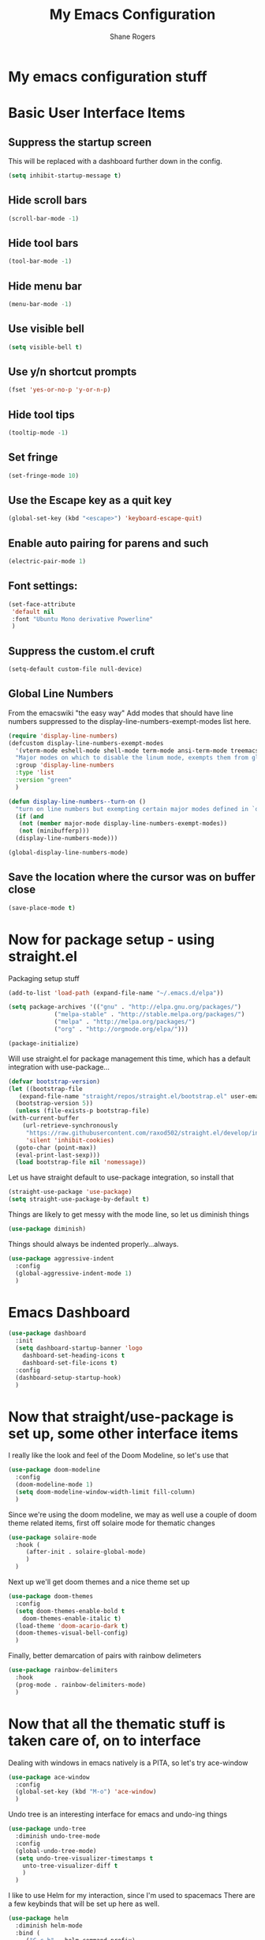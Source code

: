 #+TITLE: My Emacs Configuration
#+AUTHOR: Shane Rogers
#+EMAIL: swrogers@gmail.com

* My emacs configuration stuff
* Basic User Interface Items
**  Suppress the startup screen
   This will be replaced with a dashboard further down in the config.
   #+begin_src emacs-lisp
     (setq inhibit-startup-message t)
   #+end_src

** Hide scroll bars
   #+begin_src emacs-lisp
     (scroll-bar-mode -1)
   #+end_src

** Hide tool bars
   #+begin_src emacs-lisp
     (tool-bar-mode -1)
   #+end_src

** Hide menu bar
   #+begin_src emacs-lisp
     (menu-bar-mode -1)
   #+end_src

** Use visible bell
   #+begin_src emacs-lisp
     (setq visible-bell t)
   #+end_src

** Use y/n shortcut prompts
   #+begin_src emacs-lisp
     (fset 'yes-or-no-p 'y-or-n-p)
   #+end_src

** Hide tool tips
   #+begin_src emacs-lisp
     (tooltip-mode -1)
   #+end_src

** Set fringe
   #+begin_src emacs-lisp
     (set-fringe-mode 10)
   #+end_src

**  Use the Escape key as a quit key
   #+begin_src emacs-lisp
     (global-set-key (kbd "<escape>") 'keyboard-escape-quit)
   #+end_src

**  Enable auto pairing for parens and such
   #+begin_src emacs-lisp
     (electric-pair-mode 1)
   #+end_src

**  Font settings:
   #+begin_src emacs-lisp
     (set-face-attribute
      'default nil
      :font "Ubuntu Mono derivative Powerline"
      )
   #+end_src

** Suppress the custom.el cruft
   #+begin_src emacs-lisp
     (setq-default custom-file null-device)
   #+end_src

**  Global Line Numbers
   From the emacswiki "the easy way"
   Add modes that should have line numbers suppressed to the display-line-numbers-exempt-modes list here.
   #+begin_src emacs-lisp
     (require 'display-line-numbers)
     (defcustom display-line-numbers-exempt-modes
       '(vterm-mode eshell-mode shell-mode term-mode ansi-term-mode treemacs-mode)
       "Major modes on which to disable the linum mode, exempts them from global requirement"
       :group 'display-line-numbers
       :type 'list
       :version "green"
       )

     (defun display-line-numbers--turn-on ()
       "turn on line numbers but exempting certain major modes defined in `display-line-numbers-exempt-modes'"
       (if (and
	    (not (member major-mode display-line-numbers-exempt-modes))
	    (not (minibufferp)))
	   (display-line-numbers-mode)))

     (global-display-line-numbers-mode)
   #+end_src

**  Save the location where the cursor was on buffer close
   #+begin_src emacs-lisp
     (save-place-mode t)
   #+end_src

* Now for package setup - using straight.el

  Packaging setup stuff
  #+begin_src emacs-lisp
    (add-to-list 'load-path (expand-file-name "~/.emacs.d/elpa"))

    (setq package-archives '(("gnu" . "http://elpa.gnu.org/packages/")
			     ("melpa-stable" . "http://stable.melpa.org/packages/")
			     ("melpa" . "http://melpa.org/packages/")
			     ("org" . "http://orgmode.org/elpa/")))

    (package-initialize)
  #+end_src

  Will use straight.el for package management this time, which has a default integration with use-package...
  #+begin_src emacs-lisp
    (defvar bootstrap-version)
    (let ((bootstrap-file
	   (expand-file-name "straight/repos/straight.el/bootstrap.el" user-emacs-directory))
	  (bootstrap-version 5))
      (unless (file-exists-p bootstrap-file)
	(with-current-buffer
	    (url-retrieve-synchronously
	     "https://raw.githubusercontent.com/raxod502/straight.el/develop/install.el"
	     'silent 'inhibit-cookies)
	  (goto-char (point-max))
	  (eval-print-last-sexp)))
      (load bootstrap-file nil 'nomessage))
  #+end_src

  Let us have straight default to use-package integration, so install that
  #+begin_src emacs-lisp
    (straight-use-package 'use-package)
    (setq straight-use-package-by-default t)
  #+end_src

  Things are likely to get messy with the mode line, so let us diminish things
  #+begin_src emacs-lisp
    (use-package diminish)
  #+end_src

  Things should always be indented properly...always.
  #+begin_src emacs-lisp
    (use-package aggressive-indent
      :config
      (global-aggressive-indent-mode 1)
      )
  #+end_src

* Emacs Dashboard
  #+begin_src emacs-lisp
    (use-package dashboard
      :init
      (setq dashboard-startup-banner 'logo
	    dashboard-set-heading-icons t
	    dashboard-set-file-icons t)
      :config
      (dashboard-setup-startup-hook)
      )
  #+end_src

* Now that straight/use-package is set up, some other interface items

  I really like the look and feel of the Doom Modeline, so let's use that
  #+begin_src emacs-lisp
    (use-package doom-modeline
      :config
      (doom-modeline-mode 1)
      (setq doom-modeline-window-width-limit fill-column)
      )
  #+end_src

  Since we're using the doom modeline, we may as well use a couple of
  doom theme related items, first off solaire mode for thematic changes
  #+begin_src emacs-lisp
    (use-package solaire-mode
      :hook (
	     (after-init . solaire-global-mode)
	     )
      )
  #+end_src

  Next up we'll get doom themes and a nice theme set up
  #+begin_src emacs-lisp
    (use-package doom-themes
      :config
      (setq doom-themes-enable-bold t
	    doom-themes-enable-italic t)
      (load-theme 'doom-acario-dark t)
      (doom-themes-visual-bell-config)
      )
  #+end_src

  Finally, better demarcation of pairs with rainbow delimeters
  #+begin_src emacs-lisp
    (use-package rainbow-delimiters
      :hook
      (prog-mode . rainbow-delimiters-mode)
      )
  #+end_src

* Now that all the thematic stuff is taken care of, on to interface

  Dealing with windows in emacs natively is a PITA, so let's try ace-window
  #+begin_src emacs-lisp
    (use-package ace-window
      :config
      (global-set-key (kbd "M-o") 'ace-window)
      )
  #+end_src

  Undo tree is an interesting interface for emacs and undo-ing things
  #+begin_src emacs-lisp
    (use-package undo-tree
      :diminish undo-tree-mode
      :config
      (global-undo-tree-mode)
      (setq undo-tree-visualizer-timestamps t
	    unto-tree-visualizer-diff t
	    )
      )
  #+end_src

  I like to use Helm for my interaction, since I'm used to spacemacs
  There are a few keybinds that will be set up here as well.
  #+begin_src emacs-lisp
    (use-package helm
      :diminish helm-mode
      :bind (
	     ("C-c h" . helm-command-prefix)
	     ("M-x" . helm-M-x)
	     ("C-x b" . helm-mini)
	     ("C-x C-f" . helm-find-files)
	     ("C-x r b" . helm-filtered-bookmarks)
	     ("C-x c o" . helm-occur)
	     ("C-x c SPC" . helm-all-mark-rings)
	     ("M-y" . helm-show-kill-ring)
	     )
      :config
      (global-unset-key (kbd "C-x c"))
      (setq helm-buffers-fuzzy-matching t
	    helm-recentf-fuzzy-matching t
	    helm-apropos-fuzzy-match t
	    helm-M-x-fuzzy-match t)
      (helm-mode 1)
      )
  #+end_src

  If one is using Helm, they may as well use Helm Projectile then!
  #+begin_src emacs-lisp
    (use-package helm-projectile
      :diminish projectile-mode
      :config
      (projectile-global-mode)
      (helm-projectile-on)
      (define-key projectile-mode-map (kbd "C-c p") 'projectile-command-map)
      (setq projectile-completion-system 'helm
	    projectile-project-search-path '(
					     "~/projects/"
					     )
	    projectile-switch-project-action 'helm-projectile)
      )
  #+end_src

  One of the killer applications for emacs is....magit!
  #+begin_src emacs-lisp
    (use-package magit
      :diminish magit-mode
      :bind (
	     ("C-c g" . magit-file-dispatch)
	     )
      )
  #+end_src

  Let's use which-key to help out with command keys
  #+begin_src emacs-lisp
    (use-package which-key
      :diminish which-key-mode
      :config
      (which-key-mode)
      )
  #+end_src

  The emacs help command could use a little bit of, uh, help....
  #+begin_src emacs-lisp
    (use-package helpful
      :bind (
	     ("C-h f" . helpful-callable)
	     ("C-h v" . helpful-variable)
	     ("C-h k" . helpful-key)
	     ("C-c C-d" . helpful-at-point)
	     )
      )
  #+end_src

  CRUX is a Collection of Riduculuously Useful eXtensions for emacs, so
  let's use some of what it provides as better utilities for us
  #+begin_src emacs-lisp
    (use-package crux
      :bind(
	    ;; First kill to end of line, then kill line
	    ("C-k" . crux-smart-kill-line)

	    ;; Kill line backwards
	    ("C-<Backspace>" . crux-kill-line-backwards)

	    ;; Insert and properly indent line above current
	    ("C-S-RET" . crux-smart-open-line-above)

	    ;; Insert empty line and indent properly
	    ("S-RET" . crux-smart-open-line)

	    ;; Fix indentation in buffer and strip whitespace
	    ("C-c n" . crux-cleanup-buffer-or-region)

	    ;; Open recently visited file
	    ("C-c f" . crux-recentf-find-file)

	    ;; Delete current file and buffer
	    ("C-c D" . crux-delete-file-and-buffer)

	    ;; Rename current buffer and its visiting file if any
	    ("C-c r" . crux-rename-file-and-buffer)

	    ;; Kill all other open buffers
	    ("C-c k" . crux-kill-other-buffers)

	    ;; Select other window or most recent buffer
	    ;; ("M-o" . crux-other-window-or-switch-buffer)
	    ("C-c o" . crux-other-window-or-switch-buffer)
	    )
      )
  #+end_src

* Better regular expression parsing
  Not sure where else to put this, so it's going here. visual-regexp and visual-regexp-steroids looks intriguing
  #+begin_src emacs-lisp
    ;; The following is required by the steroids version
    (use-package visual-regexp)

    (use-package visual-regexp-steroids
      :config
      (define-key global-map (kbd "C-c q") 'vr/query-replace)
      (define-key global-map (kbd "C-r") 'vr/isearch-backward)
      (define-key global-map (kbd "C-s") 'vr/isearch-forward)
      )
  #+end_src

* Programming languages and setup

  Starting off with company mode
  #+begin_src emacs-lisp
    (use-package company
      :config
      (add-hook 'prog-mode-hook 'company-mode)
      )
  #+end_src

  Throw in a dash of YASnippet, and some snippets.
  #+begin_src emacs-lisp
    (use-package yasnippet
      :diminish yas-minor-mode
      :init
      (yas-global-mode)
      )

    (use-package yasnippet-snippets)
  #+end_src

  Emmet Mode is also uber handy for web things
  #+begin_src emacs-lisp
    (use-package emmet-mode
      :diminish emmet-mode
      :config
      (add-hook 'sgml-mode-hook 'emmet-mode)
      (add-hook 'css-mode-hook 'emmet-mode)
      )
  #+end_src

  Many packages also depend on flycheck
  #+begin_src emacs-lisp
    (use-package flycheck
      :config
      (global-flycheck-mode)
      )
  #+end_src

  LSP Mode setup
  #+begin_src emacs-lisp
    (use-package lsp-mode
      :commands
      (lsp lsp-deferred)

      :hook
      (prog-mode . lsp)

      :init
      (setq lsp-keymap-prefix "C-c l"
	    lsp-headerline-breadcrumb-segments '(path-up-to-project file symbols)
	    )

      :config
      (lsp-enable-which-key-integration t)
      (setq lsp-auto-configure t)
      (lsp-headerline-breadcrumb-mode)
      (global-set-key (kbd "C-c l") lsp-command-map)
      )
  #+end_src

  Interface setup for LSP elements
  #+begin_src emacs-lisp
    (use-package lsp-ui
      :hook
      (lsp-mode . lsp-ui-mode)

      :custom
      (lsp-ui-doc-position 'bottom)
      )

    (use-package helm-lsp)
  #+end_src

  Integration with company mode and lsp
  #+begin_src emacs-lisp
    (use-package company-lsp
      :config
      (setq company-lsp-cache-candidates 'auto
	    company-lsp-async t
	    company-lsp-enable-recompletion t
	    )
      )
  #+end_src

  Typescript language server
  Need to also have
  npm i -g typescript-language-server typescript
  #+begin_src emacs-lisp
    (use-package typescript-mode)
  #+end_src

  Javascript support via rjsx mode
  #+begin_src emacs-lisp
    (use-package rjsx-mode
      :mode (
	     "\\.js\\'"
	     "\\.jsx\\'"
	     )

      :config
      (setq js2-mode-show-parse-errors nil
	    js2-mode-show-strict-warnings nil
	    js2-basic-offset 2
	    js-indent-level 2
	    )
      )
  #+end_src

  Add node modules path into the js environs
  #+begin_src emacs-lisp
    (use-package add-node-modules-path
      :hook (
	     ((js2-mode rjsx-mode) . add-node-modules-path)
	     )
      )
  #+end_src

  Javascript Development REPL/Env via Indium
  npm  i -g indium
  Also needs .indium.json file in the project root
  Check out https://indium.readthedocs.io for details
  #+begin_src emacs-lisp
    (use-package indium)
  #+end_src

  Let's use prettier for source code formatting
  #+begin_src emacs-lisp
    (use-package prettier-js
      :hook (
	     ((js2-mode rjsx-mode) . prettier-js-mode)
	     )
      )
  #+end_src

  Python related stuff now
  Beginning with anaconda mode
  #+begin_src emacs-lisp
    (use-package anaconda-mode
      :hook (
	     (python-mode-hook . anaconda-mode-hook)
	     (python-mode-hook . anaconda-eldoc-mode)
	     )
      )
  #+end_src

  Company anaconda integration
  #+begin_src emacs-lisp
    (use-package company-anaconda
      :config
      (eval-after-load "company"
	'(add-to-list 'company-backends 'company-anaconda)
	)

      :hook (
	     (python-mode-hook . anaconda-mode)
	     )
      )
  #+end_src

  Lisp type stuff here, starting with Sly
  #+begin_src emacs-lisp
    (use-package sly
      :config
      (setq inferior-lisp-program "/usr/bin/sbcl")
      )
  #+end_src

* Big daddy Org Mode stuff now

  First off, org mode itself
  Should be able to get a list of begin/end templates with "C-c C-,"
  #+begin_src emacs-lisp
    (use-package org
      :custom
      (org-src-tab-acts-natively t)
      )
  #+end_src

* Treemacs and company
  First, initial treemacs configuration
  #+begin_src emacs-lisp
    (use-package treemacs
      :defer t
      :bind
      (:map global-map
	    ("M-0" . treemacs-select-window)
	    ("C-x t 1" . treemacs-delete-other-windows)
	    ("C-x t t" . treemacs)
	    ("C-x t B" . treemacs-bookmark)
	    ("C-x t C-t" . treemacs-find-file)
	    ("C-x t M-t" . treemacs-find-tag))
      )
  #+end_src

  Treemacs projectile
  #+begin_src emacs-lisp
    (use-package treemacs-projectile
      :after treemacs projectile
      )
  #+end_src

  Treemacs icons dired
  #+begin_src emacs-lisp
    (use-package treemacs-icons-dired
      :after treemacs dired
      :config
      (treemacs-icons-dired-mode)
      )
  #+end_src

  Treemacs magit
  #+begin_src emacs-lisp
    (use-package treemacs-magit
      :after treemacs magit
      )
  #+end_src

  Eventually, I think I'll also use persp-mode, so I'll want to use treemacs-persp.
  But not today.

* Packages to look at in the near future
[[https://github.com/manateelazycat/aweshell][aweshell]]
[[https://web-mode.org][web-mode]]

